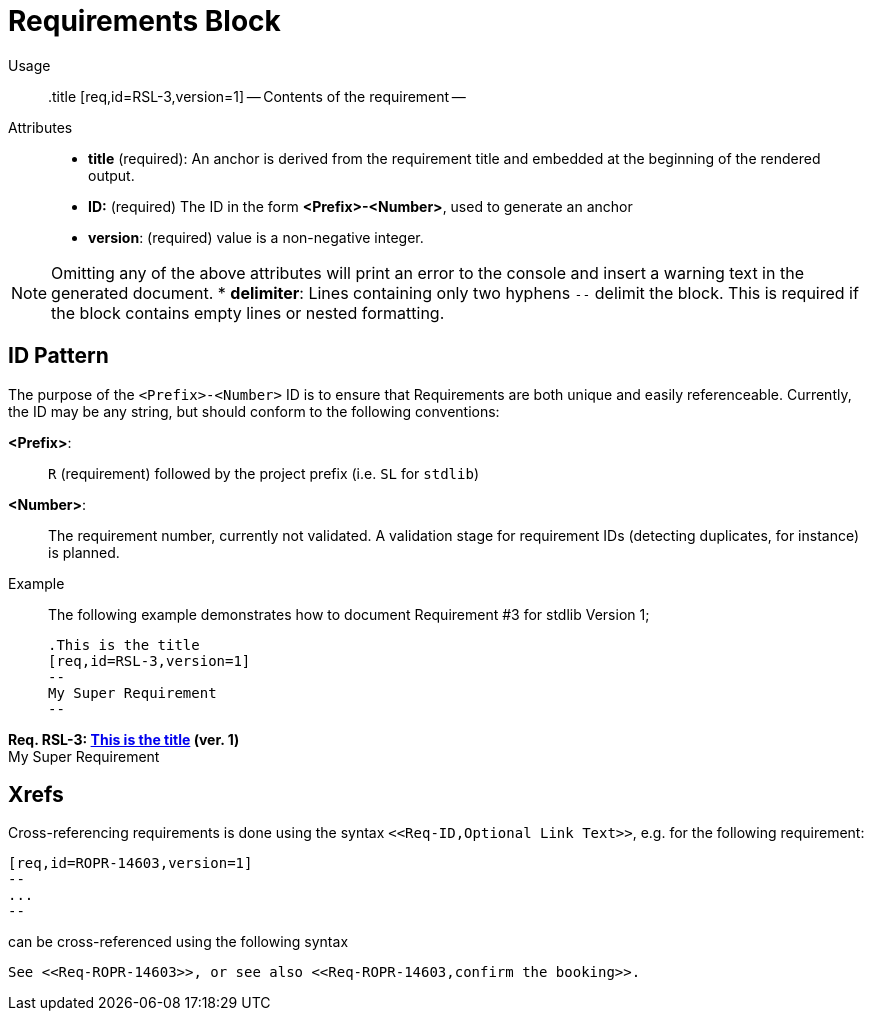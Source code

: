 = Requirements Block

Usage::

 .title
 [req,id=RSL-3,version=1]
 --
 Contents of the requirement
 --


Attributes::
* *title* (required):  An anchor is derived from the requirement title and embedded at the beginning of the rendered output.
* *ID:* (required) The ID in the form *<Prefix>-<Number>*, used to generate an anchor
* *version*: (required) value is a non-negative integer.

NOTE: Omitting any of the above attributes will print an error to the console and insert a warning text in the generated document.
* *delimiter*: Lines containing only two hyphens `--` delimit the block. This is required if the block contains empty lines or nested formatting.

== ID Pattern

The purpose of the `<Prefix>-<Number>` ID is to ensure that Requirements are both unique and easily referenceable.
Currently, the ID may be any string, but should conform to the following conventions:

*<Prefix>*: :: `R` (requirement) followed by the project prefix (i.e. `SL` for `stdlib`)
*<Number>*: :: The requirement number, currently not validated.
A validation stage for requirement IDs (detecting duplicates, for instance) is planned.

Example::

The following example demonstrates how to document Requirement pass:[#]3 for stdlib Version 1;

 .This is the title
 [req,id=RSL-3,version=1]
 --
 My Super Requirement
 --


*Req. RSL-3: <<This_is_the_title,This is the title>> (ver. 1)* +
My Super Requirement


== Xrefs

Cross-referencing requirements is done using the syntax `\<<Req-ID,Optional Link Text>>`, e.g. for the following requirement:

 [req,id=ROPR-14603,version=1]
 --
 ...
 --


can be cross-referenced using the following syntax

 See <<Req-ROPR-14603>>, or see also <<Req-ROPR-14603,confirm the booking>>.
